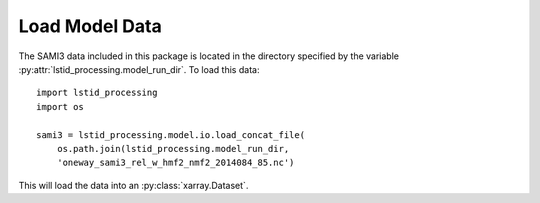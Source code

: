 .. _ex-load:

Load Model Data
===============

The SAMI3 data included in this package is located in the directory specified
by the variable :py:attr:`lstid_processing.model_run_dir`.  To load this data::

  import lstid_processing
  import os

  sami3 = lstid_processing.model.io.load_concat_file(
      os.path.join(lstid_processing.model_run_dir,
      'oneway_sami3_rel_w_hmf2_nmf2_2014084_85.nc')

This will load the data into an :py:class:`xarray.Dataset`.
